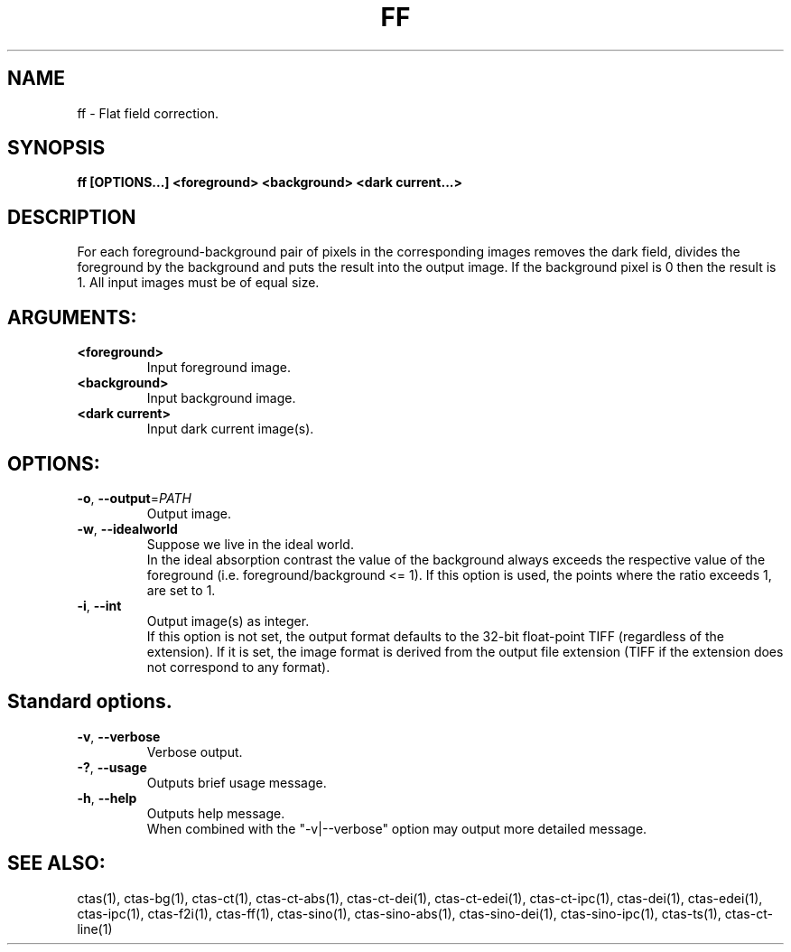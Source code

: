 .TH FF "1" "" "ff" "User Commands"
.SH NAME
ff \- Flat field correction.
.SH SYNOPSIS
.br
.B ff [OPTIONS...] <foreground> <background> <dark current...>
.SH DESCRIPTION
.PP
For each foreground-background pair of pixels in the corresponding images removes the dark field, divides the foreground by the background and puts the result into the output image. If the background pixel is 0 then the result is 1. All input images must be of equal size.
./ START OPTION
.RS
.SH ARGUMENTS:
.RE
./ END OPTION
./
./ START OPTION
.TP
\fB<foreground>\fR
.RS
Input foreground image.
.RE
./ END OPTION
./
./ START OPTION
.TP
\fB<background>\fR
.RS
Input background image.
.RE
./ END OPTION
./
./ START OPTION
.TP
\fB<dark current>\fR
.RS
Input dark current image(s).
.RE
./ END OPTION
./
./ START OPTION
.RS
.SH OPTIONS:
.RE
./ END OPTION
./
./ START OPTION
.TP
\fB\-o\fR, \fB\-\-output\fR=\fIPATH\fR
.RS
Output image.
.RE
./ END OPTION
./
./ START OPTION
.TP
\fB\-w\fR, \fB\-\-idealworld\fR
.RS
Suppose we live in the ideal world.
.br
In the ideal absorption contrast the value of the background always exceeds the respective value of the foreground (i.e. foreground/background <= 1). If this option is used, the points where the ratio exceeds 1, are set to 1.
.RE
./ END OPTION
./
./ START OPTION
.TP
\fB\-i\fR, \fB\-\-int\fR
.RS
Output image(s) as integer.
.br
If this option is not set, the output format defaults to the 32-bit float-point TIFF (regardless of the extension). If it is set, the image format is derived from the output file extension (TIFF if the extension does not correspond to any format).
.RE
./ END OPTION
./
./ START OPTION
.RS
.SH Standard options.
.RE
./ END OPTION
./
./ START OPTION
.TP
\fB\-v\fR, \fB\-\-verbose\fR
.RS
Verbose output.
.RE
./ END OPTION
./
./ START OPTION
.TP
\fB\-?\fR, \fB\-\-usage\fR
.RS
Outputs brief usage message.
.RE
./ END OPTION
./
./ START OPTION
.TP
\fB\-h\fR, \fB\-\-help\fR
.RS
Outputs help message.
.br
When combined with the "-v|--verbose" option may output more detailed message.
.RE
./ END OPTION
./
./ START OPTION
.br
.SH SEE ALSO:
.br
ctas(1), ctas-bg(1), ctas-ct(1), ctas-ct-abs(1), ctas-ct-dei(1), ctas-ct-edei(1), ctas-ct-ipc(1), ctas-dei(1), ctas-edei(1), ctas-ipc(1), ctas-f2i(1), ctas-ff(1), ctas-sino(1), ctas-sino-abs(1), ctas-sino-dei(1), ctas-sino-ipc(1), ctas-ts(1), ctas-ct-line(1)
./ END OPTION
./
